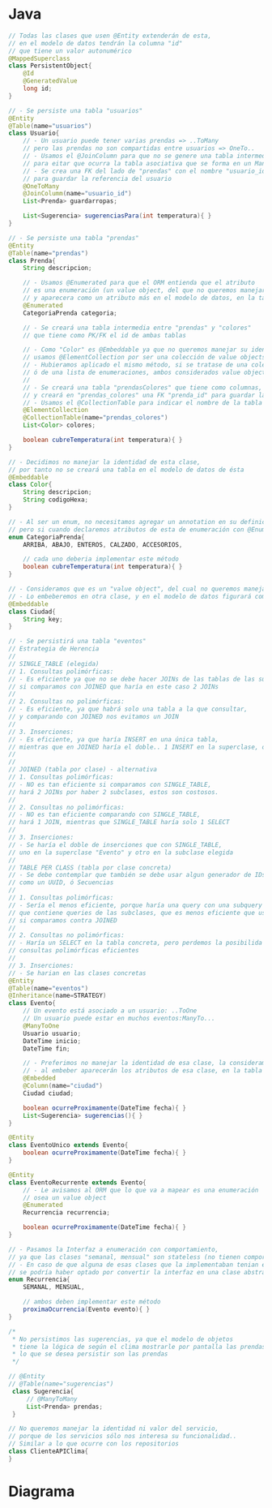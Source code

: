 #+STARTUP: inlineimages
* Java
   #+BEGIN_SRC java
     // Todas las clases que usen @Entity extenderán de esta,
     // en el modelo de datos tendrán la columna "id"
     // que tiene un valor autonumérico
     @MappedSuperclass
     class PersistentObject{
         @Id
         @GeneratedValue
         long id;
     }

     // - Se persiste una tabla "usuarios"
     @Entity
     @Table(name="usuarios")
     class Usuario{
         // - Un usuario puede tener varias prendas => ..ToMany
         // pero las prendas no son compartidas entre usuarios => OneTo..
         // - Usamos el @JoinColumn para que no se genere una tabla intermedia,
         // para eitar que ocurra la tabla asociativa que se forma en un ManyToMany
         // - Se crea una FK del lado de "prendas" con el nombre "usuario_id"
         // para guardar la referencia del usuario
         @OneToMany
         @JoinColumm(name="usuario_id")
         List<Prenda> guardarropas;

         List<Sugerencia> sugerenciasPara(int temperatura){ }
     }

     // - Se persiste una tabla "prendas"
     @Entity
     @Table(name="prendas")
     class Prenda{
         String descripcion;

         // - Usamos @Enumerated para que el ORM entienda que el atributo
         // es una enumeración (un value object, del que no queremos manejar su identidad)
         // y aparecera como un atributo más en el modelo de datos, en la tabla de esta clase
         @Enumerated
         CategoriaPrenda categoria;

         // - Se creará una tabla intermedia entre "prendas" y "colores"
         // que tiene como PK/FK el id de ambas tablas

         // - Como "Color" es @Embeddable ya que no queremos manejar su identidad, lo consideramos un valueObject
         // usamos @ElementCollection por ser una colección de value objects
         // - Hubieramos aplicado el mismo método, si se tratase de una colección de objetos primitivos como String,
         // ó de una lista de enumeraciones, ambos considerados value objects.
         //
         // - Se creará una tabla "prendasColores" que tiene como columnas, los atributos de Color
         // y creará en "prendas_colores" una FK "prenda_id" para guardar la referencia de "prendas"
         // - Usamos el @CollectionTable para indicar el nombre de la tabla que se creará
         @ElementCollection
         @CollectionTable(name="prendas_colores")
         List<Color> colores;

         boolean cubreTemperatura(int temperatura){ }
     }

     // - Decidimos no manejar la identidad de esta clase,
     // por tanto no se creará una tabla en el modelo de datos de ésta
     @Embeddable
     class Color{
         String descripcion;
         String codigoHexa;
     }

     // - Al ser un enum, no necesitamos agregar un annotation en su definición,
     // pero si cuando declaremos atributos de esta de enumeración con @Enumerated
     enum CategoriaPrenda{
         ARRIBA, ABAJO, ENTEROS, CALZADO, ACCESORIOS,

         // cada uno deberia implementar este método
         boolean cubreTemperatura(int temperatura){ }
     }

     // - Consideramos que es un "value object", del cual no queremos manejar su identidad
     // - Lo embeberemos en otra clase, y en el modelo de datos figurará como columna
     @Embeddable
     class Ciudad{
         String key;
     }

     // - Se persistirá una tabla "eventos"
     // Estrategia de Herencia
     //
     // SINGLE_TABLE (elegida)
     // 1. Consultas polimórficas:
     // - Es eficiente ya que no se debe hacer JOINs de las tablas de las subclases,
     // si comparamos con JOINED que haría en este caso 2 JOINs
     //
     // 2. Consultas no polimórficas:
     // - Es eficiente, ya que habrá solo una tabla a la que consultar,
     // y comparando con JOINED nos evitamos un JOIN
     //
     // 3. Inserciones:
     // - Es eficiente, ya que haría INSERT en una única tabla,
     // mientras que en JOINED haría el doble.. 1 INSERT en la superclase, otro en la subclase
     //
     //
     // JOINED (tabla por clase) - alternativa
     // 1. Consultas polimórficas:
     // - NO es tan eficiente si comparamos con SINGLE_TABLE,
     // hará 2 JOINs por haber 2 subclases, estos son costosos.
     //
     // 2. Consultas no polimórficas:
     // - NO es tan eficiente comparando con SINGLE_TABLE,
     // hará 1 JOIN, mientras que SINGLE_TABLE haría solo 1 SELECT
     //
     // 3. Inserciones:
     // - Se haría el doble de inserciones que con SINGLE_TABLE,
     // uno en la superclase "Evento" y otro en la subclase elegida
     //
     // TABLE PER CLASS (tabla por clase concreta)
     // - Se debe contemplar que también se debe usar algun generador de IDs
     // como un UUID, ó Secuencias
     //
     // 1. Consultas polimórficas:
     // - Sería el menos eficiente, porque haría una query con una subquery
     // que contiene queries de las subclases, que es menos eficiente que usar JOINs
     // si comparamos contra JOINED
     //
     // 2. Consultas no polimórficas:
     // - Haría un SELECT en la tabla concreta, pero perdemos la posibilida de las
     // consultas polimórficas eficientes
     //
     // 3. Inserciones:
     // - Se harian en las clases concretas
     @Entity
     @Table(name="eventos")
     @Inheritance(name=STRATEGY)
     class Evento{
         // Un evento está asociado a un usuario: ..ToOne
         // Un usuario puede estar en muchos eventos:ManyTo...
         @ManyToOne
         Usuario usuario;
         DateTime inicio;
         DateTime fin;

         // - Preferimos no manejar la identidad de esa clase, la consideramos un value object
         // - al embeber aparecerán los atributos de esa clase, en la tabla de "eventos"
         @Embedded
         @Column(name="ciudad")
         Ciudad ciudad;

         boolean ocurreProximamente(DateTime fecha){ }
         List<Sugerencia> sugerencias(){ }
     }

     @Entity
     class EventoUnico extends Evento{
         boolean ocurreProximamente(DateTime fecha){ }
     }

     @Entity
     class EventoRecurrente extends Evento{
         // - Le avisamos al ORM que lo que va a mapear es una enumeración
         // osea un value object
         @Enumerated
         Recurrencia recurrencia;

         boolean ocurreProximamente(DateTime fecha){ }
     }

     // - Pasamos la Interfaz a enumeración con comportamiento,
     // ya que las clases "semanal, mensual" son stateless (no tienen comportamiento)
     // - En caso de que alguna de esas clases que la implementaban tenian estado
     // se podría haber optado por convertir la interfaz en una clase abstracta
     enum Recurrencia{
         SEMANAL, MENSUAL,

         // ambos deben implementar este método
         proximaOcurrencia(Evento evento){ }
     }

     /*
      ,* No persistimos las sugerencias, ya que el modelo de objetos
      ,* tiene la lógica de según el clima mostrarle por pantalla las prendas,
      ,* lo que se desea persistir son las prendas
      ,*/

     // @Entity
     // @Table(name="sugerencias")
      class Sugerencia{
          // @ManyToMany
          List<Prenda> prendas;
      }

     // No queremos manejar la identidad ni valor del servicio,
     // porque de los servicios sólo nos interesa su funcionalidad..
     // Similar a lo que ocurre con los repositorios
     class ClienteAPIClima{
     }
   #+END_SRC
* Diagrama
   #+BEGIN_SRC plantuml :file img/parcial-qmp.png :exports results
     @startuml
     title Parcial - queMePongo

     entity eventos{
         id
         --
         usuario_id <<FK>>
         tipo
         recurrencia
         inicio
         fin
         ciudad
     }

     entity prendas{
         id
         --
         usuario_id <<FK>>
         descripcion
         categoria
     }

     entity usuarios{
         id
     }

     entity prendas_colores{
         prenda_id <<FK>>
         descripcion
         codigoHexa
     }

     ' ======================================

     usuarios    ||-right-{ prendas

     prendas     ||-down-{ prendas_colores

     eventos     }-right-|| usuarios

     'sugerencias     ||--{ sugerencias_prendas
     'prendas         ||-left-{ sugerencias_prendas

     ' ======================================

     note right of prendas
     class Prenda{
         @ElementCollection
         @CollectionTable(name="prendas_colores")
         @JoinColumn(name="prenda_id")
         List<Color> colores;
    
         // ...
     }
     end note

     note right of prendas_colores
     En el modelo de objetos hay una clase Color,
     la cual no queremos manejar su identidad,
     porque la consideramos un **value object**
     por tanto es **@Embeddable**

     Esta tabla se genera porque en Prendas,
     tenemos una colección de value objects,
     que es **List<Color> colores** por tanto
     le agregamos **@ElementCollection**

     El **@ElementCollection** es similar a **@OneToMany**
     pero éste primero es para value objects.
     Entonces, debemos usar un @JoinColumn para evitar que
     se genere una tabla asociativa intermedia
     end note
     @enduml
   #+END_SRC

   #+RESULTS:
   [[file:img/parcial-qmp.png]]
